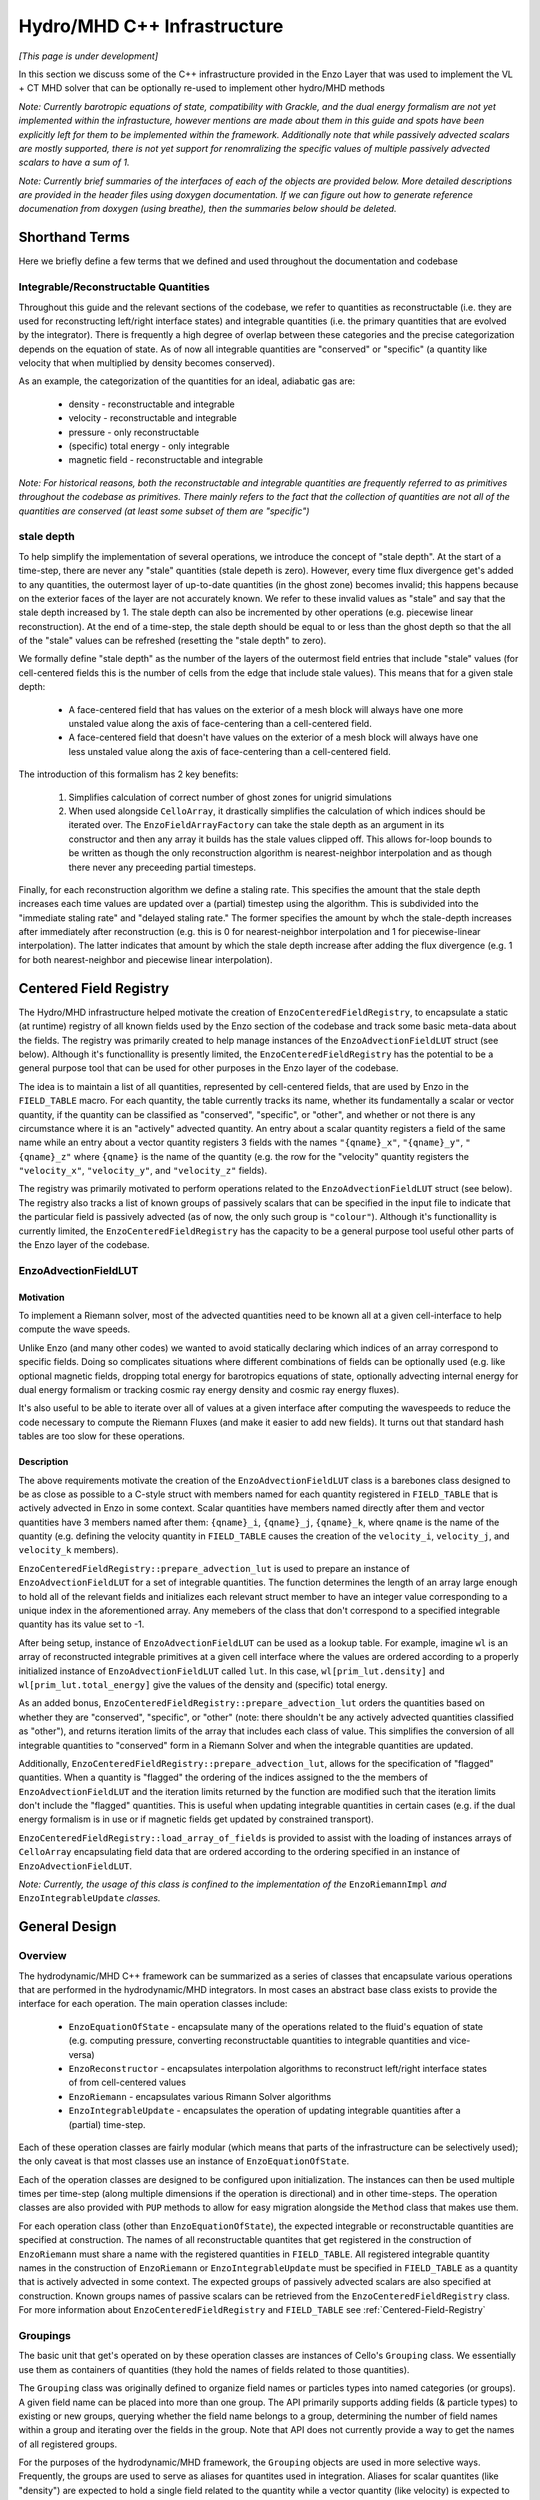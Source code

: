 ****************************
Hydro/MHD C++ Infrastructure
****************************

*[This page is under development]*

In this section we discuss some of the C++ infrastructure provided in the Enzo
Layer that was used to implement the VL + CT MHD solver that can be optionally
re-used to implement other hydro/MHD methods

*Note: Currently barotropic equations of state, compatibility with Grackle, and the dual energy formalism are not yet implemented within the infrastucture, however mentions are made about them in this guide and spots have been explicitly left for them to be implemented within the framework. Additionally note that while passively advected scalars are mostly supported, there is not yet support for renomralizing the specific values of multiple passively advected scalars to have a sum of 1.*

*Note: Currently brief summaries of the interfaces of each of the objects are provided below. More detailed descriptions are provided in the header files using doxygen documentation. If we can figure out how to generate reference documenation from doxygen (using breathe), then the summaries below should be deleted.*

===============
Shorthand Terms
===============

Here we briefly define a few terms that we defined and used throughout the
documentation and codebase

Integrable/Reconstructable Quantities
-------------------------------------

Throughout this guide and the relevant sections of the codebase, we
refer to quantities as reconstructable (i.e. they are used for
reconstructing left/right interface states) and integrable
quantities (i.e. the primary quantities that are evolved by the
integrator). There is frequently a high degree of overlap between these
categories and the precise categorization depends on the equation of
state. As of now all integrable quantities are "conserved" or
"specific" (a quantity like velocity that when multiplied by density
becomes conserved).

As an example, the categorization of the quantities for an ideal,
adiabatic gas are:

  * density - reconstructable and integrable

  * velocity - reconstructable and integrable

  * pressure - only reconstructable

  * (specific) total energy - only integrable

  * magnetic field - reconstructable and integrable

*Note: For historical reasons, both the reconstructable and integrable quantities are frequently referred to as primitives throughout the codebase as primitives. There mainly refers to the fact that the collection of quantities are not all of the quantities are conserved (at least some subset of them are "specific")*

stale depth
-----------

To help simplify the implementation of several operations, we
introduce the concept of "stale depth". At the start of a time-step,
there are never any "stale" quantities (stale depeth is
zero). However, every time flux divergence get's added to any
quantities, the outermost layer of up-to-date quantities (in the ghost
zone) becomes invalid; this happens because on the exterior faces of
the layer are not accurately known. We refer to these invalid values
as "stale" and say that the stale depth increased by 1. The stale
depth can also be incremented by other operations (e.g. piecewise
linear reconstruction). At the end of a time-step, the stale depth
should be equal to or less than the ghost depth so that the all of the
"stale" values can be refreshed (resetting the "stale depth" to zero).

We formally define "stale depth" as the number of the layers of the
outermost field entries that include "stale" values (for cell-centered
fields this is the number of cells from the edge that include stale
values). This means that for a given stale depth:

  * A face-centered field that has values on the exterior of a mesh
    block will always have one more unstaled value along the axis of
    face-centering than a cell-centered field.

  * A face-centered field that doesn't have values on the exterior of
    a mesh block will always have one less unstaled value along the
    axis of face-centering than a cell-centered field.

The introduction of this formalism has 2 key benefits:

  1. Simplifies calculation of correct number of ghost zones for unigrid
     simulations

  2. When used alongside ``CelloArray``, it drastically simplifies the
     calculation of which indices should be iterated over. The
     ``EnzoFieldArrayFactory`` can take the stale depth as an argument
     in its constructor and then any array it builds has the stale
     values clipped off.  This allows for-loop bounds to be written as
     though the only reconstruction algorithm is nearest-neighbor
     interpolation and as though there never any preceeding partial
     timesteps.


Finally, for each reconstruction algorithm we define a staling
rate. This specifies the amount that the stale depth increases each
time values are updated over a (partial) timestep using the
algorithm. This is subdivided into the "immediate staling rate" and
"delayed staling rate." The former specifies the amount by whch the
stale-depth increases after immediately after reconstruction
(e.g. this is 0 for nearest-neighbor interpolation and 1 for
piecewise-linear interpolation). The latter indicates that amount by
which the stale depth increase after adding the flux divergence
(e.g. 1 for both nearest-neighbor and piecewise linear interpolation).


.. _Centered-Field-Registry:

=======================
Centered Field Registry
=======================

The Hydro/MHD infrastructure helped motivate the creation of
``EnzoCenteredFieldRegistry``, to encapsulate a static (at runtime)
registry of all known fields used by the Enzo section of the
codebase and track some basic meta-data about the fields. The registry
was primarily created to help manage instances of the
``EnzoAdvectionFieldLUT`` struct (see below). Although it's
functionallity is presently limited, the ``EnzoCenteredFieldRegistry``
has the potential to be a general purpose tool that can be used for
other purposes in the Enzo layer of the codebase.

The idea is to maintain a list of all quantities, represented by
cell-centered fields, that are used by Enzo in the ``FIELD_TABLE``
macro. For each quantity, the table currently tracks its name,
whether its fundamentally a scalar or vector quantity, if the
quantity can be classified as "conserved", "specific", or "other",
and whether or not there is any circumstance where it is an
"actively" advected quantity. An entry about a scalar quantity
registers a field of the same name while an entry about a vector
quantity registers 3 fields with the names ``"{qname}_x"``, ``"{qname}_y"``,
``"{qname}_z"`` where ``{qname}`` is the name of the quantity (e.g.
the row for the "velocity" quantity registers the ``"velocity_x"``,
``"velocity_y"``, and ``"velocity_z"`` fields).

The registry was primarily motivated to perform operations related
to the ``EnzoAdvectionFieldLUT`` struct (see below). The registry
also tracks a list of known groups of passively scalars that can be
specified in the input file to indicate that the particular field
is passively advected (as of now, the only such group is
``"colour"``). Although it's functionallity is currently limited,
the ``EnzoCenteredFieldRegistry`` has the capacity to be a general
purpose tool useful other parts of the Enzo layer of the codebase.

.. _EnzoAdvectionFieldLUT-section:

EnzoAdvectionFieldLUT
---------------------

Motivation
~~~~~~~~~~

To implement a Riemann solver, most of the advected quantities need
to be known all at a given cell-interface to help compute
the wave speeds.

Unlike Enzo (and many other codes) we wanted to
avoid statically declaring which indices of an array correspond to
specific fields. Doing so complicates situations where different
combinations of fields can be optionally used (e.g. like optional
magnetic fields, dropping total energy for barotropics equations of
state, optionally advecting internal energy for dual energy
formalism or tracking cosmic ray energy density and cosmic ray
energy fluxes). 

It's also useful to be able to iterate over all of values at a given
interface after computing the wavespeeds to reduce the code necessary
to compute the Riemann Fluxes (and make it easier to add new fields).
It turns out that standard hash tables are too slow for these
operations.

Description
~~~~~~~~~~~

The above requirements motivate the creation of the
``EnzoAdvectionFieldLUT`` class is a barebones class designed to
be as close as possible to a C-style struct with members named for
each quantity registered in ``FIELD_TABLE`` that is actively advected
in Enzo in some context. Scalar quantities have members named
directly after them and vector quantities have 3 members named after
them: ``{qname}_i``, ``{qname}_j``, ``{qname}_k``, where ``qname``
is the name of the quantity (e.g. defining the velocity quantity in
``FIELD_TABLE`` causes the creation of the ``velocity_i``,
``velocity_j``, and ``velocity_k`` members). 

``EnzoCenteredFieldRegistry::prepare_advection_lut`` is used to
prepare an instance of ``EnzoAdvectionFieldLUT`` for a set of
integrable quantities. The function determines the length of an
array large enough to hold all of the relevant fields and
initializes each relevant struct member to have an integer value
corresponding to a unique index in the aforementioned array.
Any memebers of the class that don't correspond to a specified
integrable quantity has its value set to -1.

After being setup, instance of ``EnzoAdvectionFieldLUT`` can be
used as a lookup table. For example, imagine ``wl`` is an array of
reconstructed integrable primitives at a given cell interface
where the values are ordered according to a properly initialized
instance of ``EnzoAdvectionFieldLUT`` called ``lut``. In this case,
``wl[prim_lut.density]`` and ``wl[prim_lut.total_energy]`` give the
values of the density and (specific) total energy. 

As an added bonus, ``EnzoCenteredFieldRegistry::prepare_advection_lut``
orders the quantities based on whether they are "conserved",
"specific", or "other" (note: there shouldn't be any actively advected
quantities classified as "other"), and returns iteration limits of the
array that includes each class of value. This simplifies the conversion
of all integrable quantities to "conserved" form in a Riemann Solver
and when the integrable quantities are updated.

Additionally, ``EnzoCenteredFieldRegistry::prepare_advection_lut``,
allows for the specification of "flagged" quantities. When a quantity
is "flagged" the ordering of the indices assigned to the the members
of ``EnzoAdvectionFieldLUT`` and the iteration limits returned by the
function are modified such that the iteration limits don't include
the "flagged" quantities. This is useful when updating integrable
quantities in certain cases (e.g. if the dual energy formalism is in
use or if magnetic fields get updated by constrained transport).

``EnzoCenteredFieldRegistry::load_array_of_fields`` is
provided to assist with the loading of instances arrays of
``CelloArray`` encapsulating field data that are ordered according to
the ordering specified in an instance of ``EnzoAdvectionFieldLUT``.

*Note: Currently, the usage of this class is confined to the implementation of the* ``EnzoRiemannImpl`` *and* ``EnzoIntegrableUpdate`` *classes.*

==============
General Design
==============

Overview
--------

The hydrodynamic/MHD C++ framework can be summarized as a series of
classes that encapsulate various operations that are performed in the
hydrodynamic/MHD integrators. In most cases an abstract base class
exists to provide the interface for each operation. The main operation
classes include:

  * ``EnzoEquationOfState`` - encapsulate many of the operations
    related to the fluid's equation of state (e.g. computing pressure,
    converting reconstructable quantities to integrable quantities and
    vice-versa)

  * ``EnzoReconstructor`` - encapsulates interpolation algorithms to
    reconstruct left/right interface states of from cell-centered
    values

  * ``EnzoRiemann`` - encapsulates various Rimann Solver algorithms

  * ``EnzoIntegrableUpdate`` - encapsulates the operation of updating
    integrable quantities after a (partial) time-step.

Each of these operation classes are fairly modular (which means that
parts of the infrastructure can be selectively used); the only caveat
is that most classes use an instance of ``EnzoEquationOfState``.

Each of the operation classes are designed to be configured upon
initialization. The instances can then be used multiple times per
time-step (along multiple dimensions if the operation is directional)
and in other time-steps. The operation classes are also provided with
``PUP`` methods to allow for easy migration alongside the ``Method``
class that makes use them.

For each operation class (other than ``EnzoEquationOfState``), the
expected integrable or reconstructable quantities are specified at
construction.  The names of all reconstructable quantites that get
registered in the construction of ``EnzoRiemann`` must share a name
with the registered quantities in ``FIELD_TABLE``.  All registered
integrable quantity names in the construction of ``EnzoRiemann`` or
``EnzoIntegrableUpdate`` must be specified in ``FIELD_TABLE`` as a
quantity that is actively advected in some context. The expected
groups of passively advected scalars are also specified at
construction. Known groups names of passive scalars can be retrieved
from the ``EnzoCenteredFieldRegistry`` class. For more information
about ``EnzoCenteredFieldRegistry`` and ``FIELD_TABLE`` see
:ref:`Centered-Field-Registry`


Groupings
---------

The basic unit that get's operated on by these operation classes
are instances of Cello's ``Grouping`` class. We essentially use
them as containers of quantities (they hold the names of fields
related to those quantities).

The ``Grouping`` class was originally defined
to organize field names or particles types into named categories
(or groups). A given field name can be placed into more than one group.
The API primarily supports adding fields (& particle types) to existing
or new groups, querying whether the field name belongs to a group,
determining the number of field names within a group and iterating over
the fields in the group. Note that API does not currently provide a way
to get the names of all registered groups.

For the purposes of the hydrodynamic/MHD framework, the ``Grouping``
objects are used in more selective ways. Frequently, the groups are
used to serve as aliases for quantites used in integration. Aliases
for scalar quantites (like "density") are expected to hold a single
field related to the quantity while a vector quantity (like velocity)
is expected to hold a field for each component of the
quantity. Instances of ``Grouping`` also include groups that contain
field names representing passively advected scalars (e.g. you might
have a collection of fields in a group called "colour").

The required names of groups within an instance of ``Grouping`` are
given by the quantity names and names of groups of passively advected
scalars that are passed to the various operation classes at
construction. Specific instances of ``Grouping`` always fields that
with some related purpose. Below, we provide a description of the main
types of ``Groupings`` required for the provided operation classes:

  1. Primary group of cell-centered quantities.

     * This has groups named for all integrable and reconstructable quantities
       used by the integrator. We store them together due to the high degree of
       overlap between each categories. All groups named after integrable
       quantities should hold permanent fields that hold the values at the
       start of the time-step and get updated at the end of the time-step.

     * This also contains groups of passively advected scalars. Note that the
       fields contained within this group should all be temporary and they
       should all represent the passive scalars in "specific" form at the
       start of the timestep. The convention is for passively advected scalars
       to be primarily represented in "conserved" form (mass densities)
       outside of hydrodynamic integrator methods and to be converted to
       "specific" form (mass fractions) within integrator methods
 
  2. Group of temporary cell-centered quantities.

     * This grouping is identical to the above grouping (it must have
       all of the same groups of fields), except that the contained
       fields are used to temporarily hold quantities after partial
       time-steps. Based on the number of partial timesteps used by a
       method there might be 0 or multiple of these groupings.
     * Note that this type of grouping is used instead of the field history
       feature to avoid conflicts related to various ``Method`` objects
       (whether or not they directly implement hydro/MHD solvers) having
       different assumptions about the stored field history.

  3. Reconstructed left/right fields

     * 2 instances of groupings of this kind are used to respectively hold
       the reconstructed left and right interface quantities. This should
       contain all of the group names posessed in the above 2 groupings.
     * These sets of fields are frequently passed to ``EnzoReconstructor``
       to hold store the reconstructed passively advected scalars and
       reconstrutable quantities. They are then usually passed to
       ``EnzoEquationOfState`` to compute and store the reconstructed
       integrable quantities and reconstructed pressure. Then, these are
       frequently passed to ``EnzoRiemann`` to compute fluxes for each
       quantitiy.
     * Although this inherently represents face-centered data, the fields
       contained should be formally defined as cell-centered. This is done
       to allow for reuse of these fields to hold reconstructed fields along
       each dimension. This means that there is always some unused allocated
       memory at the end of the array allocated for each contained field.
       The ``EnzoFieldArrayFactory::reconstructed_field`` method is provided
       to load the fields held by these groupings as ``CelloArray`` instances
       with the appropriate face-centered dimensions.

  4. Riemann Flux fields

     * An instance of this kind of grouping is required for each
       dimension and is used to hold the face-centered fluxes along
       that dimension (the contained fields are all nominally
       temporary and should all be defined as face-centered along that
       dimension and they should not have space for values on the
       exterior of mesh blocks).
     * This kind of grouping should contain the names of all
       registered integrable fields and the registerred names of
       passively advected scalar groupings. The same integrable
       quantity names should be used here that are also used in the
       primary group, regardless of whether a quantity is specific
       or conserved (e.g. this kind of grouping always has "velocity"
       even though the contained fluxes are technically momentum
       density fluxes).

Note that the ``EnzoEquationOfState`` and ``EnzoIntegrableUpdate``
classes additionally require a ``Grouping`` object that hold the
passively advected scalars in conserved form.

In general, the use of ``Grouping`` objects with common sets of names
helps simplify the implementation of various methods (e.g. the
cell-centered field associated with "density" is used to compute the
reconstruct values that are stored in the fields of the "density"
group in the reconstructed grouping).

*Note: The use of the* ``Grouping``
*objects over a more traditional approach where an array of pointers (to the field data), where macros/enums are statically defined that map array indices to quantity names was originally motivated by the greater flexibility of adding new,optional quantities to the integrator (e.g. cosmic ray energy/fluxes).*



=================
Equation Of State
=================

All of the operations related to the equation of state are handled by
subclasses of the abstract base class, ``EnzoEquationOfState``. The
class has a number of responsibilities. Currently the only concrete
subclass of ``EnzoEquationOfState`` is the ``EnzoEOSIdeal`` class
which encapsulates the properties of an ideal, adiabatic gas.

The ``EnzoEquationOfState`` has the following interface:

.. code-block:: c++

   bool is_barotropic();

Returns whether the equation of state is barotropic or not.
*Currently, no barotropic equations of state have been implemented and
none of the wavespeed calculations for the Riemann solvers currently
support barotropic equations of state.*

.. code-block:: c++

   bool uses_dual_energy_formalism();

Returns whether the dual energy formalism is in use. *Currently, the dual energy formalism is not supported.*

.. code-block:: c++

   enzo_float get_gamma();

Returns the ratio of the specific heats. This is only required to yield a
reasonable value if the gas is not barotropic. *In the future, the interface will need to be revisited once Grackle is fully supported and it will be possible for gamma to vary spatially.*

.. code-block:: c++

   enzo_float get_isothermal_sound_speed();

Returns the isothermal sound speed. This is only required to yield a
reasonable value for barotropic equations of state.

.. code-block:: c++

   enzo_float get_density_floor();

Returns the density floor.

.. code-block:: c++

   enzo_float get_pressure_floor();

Returns the thermal pressure floor.

.. code-block:: c++

   void apply_floor_to_total_energy(Block *block,
                                    Grouping &integrable_group,
				    int stale_depth);

This method makes sure that the field in the total_energy grouping of
the integrable group satisfies the pressure floor. This should do
nothing for a barotropic equation of state.

.. code-block:: c++

   pressure_from_integrable(Block *block,
                            Grouping &integrable_group,
                            std::string pressure_name,
                            Grouping &conserved_passive_group,
                            int stale_depth)

This method computes the pressure from the integrable quantities
(stored in ``integrable_group``) and stores the result in the field
specified by ``pressure_name``. The ``conserved_passive_group`` should
include the fields of passive scalars in conserved form.  This
currently doesn't do anything and will only be important if
Grackle is in use. *In principle this should wrap*
``EnzoComputePressure``,
*but currently that is not the case. (some small refactoring needs to be performed to allow EnzoComputePressure to compute Pressure based on fields specified in a* ``Grouping`` *object. We are holding off on this until we implement support for Grackle.* 

.. code-block:: c++

   void pressure_from_reconstructable(Block *block,
                                      Grouping &reconstructable_group,
                                      std::string pressure_name,
                                      int stale_depth,
                                      int reconstructed_axis)

This method computes the pressure from the reconstructable quantities
(stored in ``reconstructable_group`` and stores the result in the
field held by ``pressure_name``. ``reconstructed_axis`` is used to
specify if the fields are reconstructed. A value of -1 means that the
fields are cell-centered. A value of 0, 1, or 2 means that the fields
are reconstructed and they only contain valid values at x, y, or z
faces.

For a non-barotropic equation of state, pressure is considered a
reconstructable quantity. In that case, if the pressure field in
``reconstructable_group`` matches ``pressure_name``, nothing
happens. But if the field names do not match, then the values are
simply copied.

.. code-block:: c++

   void reconstructable_from_integrable (Block *block,
                                         Grouping &integrable_group,
                                         Grouping &reconstructable_group,
                                         Grouping &conserved_passive_group,
                                         int stale_depth);

This method is responsible for computing the reconstructable
quantities (to be held in ``reconstructable_group``) from the
integrable quantities (stored in ``integrable_group``). Note that
because of the high degree of overlap between the quantities in each
category, the overlapping quantities are assumed to be represented by
the same fields (this should get explicitly checked). The conserved
form of the passively advected scalars must be provided (stored in
``conserved_passive_group``) in case the equation of state is
barotropic and Grackle is in use.

For a barotropic equation of state, this nominally does nothing while
for a non-barotropic equation of state, this nominally just computes
the pressure.

.. code-block:: c++

   void integrable_from_reconstructable(Block *block,
                                        Grouping &reconstructable_group,
                                        Grouping &integrable_group,
                                        int stale_depth,
                                        int reconstructed_axis);

This method computes the integrable quantities (to be held in
``integrable_group``) from the reconstructable quantities (stored in
``reconstructable_group``). Again, because of the high degree of
overlap between the quantities in each category, the overlapping
quantities are assumed to be represented by the same fields (this
should again get explicitly checked). ``reconstructed_axis`` is used to
specify if the fields are reconstructed. A value of -1 means that the
fields are cell-centered. A value of 0, 1, or 2 means that the fields
are reconstructed and they only contain valid values at x, y, or z
faces.

For a barotropic equation of state, this nominally does nothing, while
for a non-barotropic equation of state, this nominally just computes
specific total energy.


How to extend
-------------
New equations of state can be added by subclassing and providing the subclass
with implementations for the pure virtual functions
``EnzoEquationOfState``

=============
Reconstructor
=============

The reconstruction algorithms have been factored out to their own classes. All
implementation of reconstruction algorithms are derived from the
``EnzoReconstructor`` abstract base class.

Pointers to concrete derived objects that encapsulate a particular object can
be retrieved using the ``EnzoReconstructor::construct_reconstructor`` static
factory method.

.. code-block:: c++

   EnzoReconstructor* construct_reconstructor
    (std::vector<std::string> reconstructable_groups,
     std::vector<std::string> passive_groups, std::string name);

The factory method requires that we register the names of the
reconstructable quantities (with ``reconstructable_groups``), register
the names of the groups containing the passively advected quantities
(with ``passive_groups``) and requires that we specify the name of the
reconstruction algorithm, ``name``. Note that the names of the
reconstructable quantites should match quantities specified in
``FIELD_TABLE`` ; For more details about ``FIELD_TABLE``, see
:ref:`Centered-Field-Registry`

Public Interface
----------------
The main interface function provided by this class is:

.. code-block:: c++

    void reconstruct_interface (Block *block, Grouping &prim_group,
                                Grouping &priml_group, Grouping &primr_group,
				int dim, EnzoEquationOfState *eos,
				int stale_depth)

This function takes the cell-centered reconstructable primtive
quantities (specified by the fields in ``prim_group``) and computes
the left and right reconstructed states (the results are stored in
``priml_group`` and ``primr_group``) along the dimension specifed by
``dim``. If dim has a value of ``0``/ ``1``/ ``2`` then the values are
reconstructed along the x-/y-/z-axis. ``stale_depth`` indicates the
current stale_depth for the supplied cell-centered quantities (prior
to reconstruction). Note that the fields in ``priml_group`` and
``primr_group`` should be formally defined as cell-centered so that
they can be reused to hold the face-centered fields along each
dimension.

The ``int EnzoReconstructor::immediate_staling_rate()`` method is
provided to determine how much the stale depth increases immediately
after using a particular reconstruction algorithm. The
``int EnzoReconstructor::delayed_staling_rate()`` method returns how much
the stale depth increases after adding flux divergnece to the
integrable quantities computed using the reconstructed values (this is
normally 1). Finally ``int EnzoReconstructor::total_staling_rate()``
gives the sum of the results yielded by the prior 2 methods.

How to extend
-------------

To add a new reconstructor, subclass ``EnzoReconstructor`` and provide
definitions for the virtual methods. The factory method
``EnzoReconstructor::construct_reconstructor`` must also be modified
to return pointers to instances of the new class when the appropriate
name is passed as an argument. Additionally, implementations of the
``immediate_staling_rate()`` and ``total_staling_rate()`` virtual
methods must be provided

To take an existing reconstructor and make a new slope limiter available, a
different class should probably be declared. But, a system reminiscent of the
approximate RiemannSolvers could potentially be adopted to reduce redundant
code.

==============
Riemann Solver
==============

The Riemann Solvers have been factored out to their own classes. All
implementation of reconstruction algorithms are derived from the
``EnzoRiemann`` abstract base class.


Usage Notes
-----------

To get a pointer to a concrete implemenation of ``EnzoRiemann``, call the
static factory method:

.. code-block:: c++

   EnzoRiemann* EnzoRiemann::construct_riemann
   (std::vector<std::string> integrable_groups,
    std::vector<std::string> passive_groups,
    std::string solver);

The factory method requires that we register the names of the integrable
quantities (with ``integrable_groups``), register the names of the groups
containing the passively advected quantities (with ``passive_groups``)
and requires that we specify the name of the solver ``solver``. Note that
the names of the integrable quantites should match quantities specified in
``FIELD_TABLE`` that are identified as being actively advected in some
context. For more details about ``FIELD_TABLE``, see
:ref:`Centered-Field-Registry`

To actually use the Riemann solver, the virtual solve method should be called.
The signature for this method is

.. code-block:: c++

   void EnzoRiemann::solve (Block *block,
                            Grouping &priml_group, Grouping &primr_group, 
			    std::string pressure_name_l,
			    std::string pressure_name_r,
			    Grouping &flux_group, int dim,
			    EnzoEquationOfState *eos,
			    int stale_depth);

In this function, the ``priml_group`` and ``primr_group`` arguments
are references to ``Grouping`` objects that have groups named for each
item in the ``integrable_group`` and ``passive_groups`` arguments
originally passed to the factory method. Within each group, the
``Grouping`` objects should contain the field names holding the left
and right reconstructed values that represent a quantity. For
``SCALAR`` quantites held in integrable_group, a group should only
have 1 field while for ``VECTOR`` quantites, a group should have 3
fields (labelled for the x, y, and z components).


Implementation Notes
--------------------

Historically, when Enzo (and many other codes) have implemented multiple
Riemann Solvers, there has been a large amount of code duplication
(e.g. converting left/right primitives to left/right conserved quantities
and computing left/right fluxes). To try to reduce some of the code
duplication without sacrificing speed, we have defined the
``EnzoRiemannImpl<ImplStruct>`` class template (which is a subclass of
``EnzoRiemann``).

Basically, the idea is that ``EnzoRiemannImpl<ImplStruct>`` class
template factors out duplicate code shared by many approximate Riemann
Solvers (e.g. HLLE, HLLC, HLLD and possibly LLF & Roe solvers). The
``ImplStruct`` is a simple struct/class that actually implements a
method that is responsible for the different code in each type of
solver and that gets called to compute the flux at every cell
interface. The more traditional object-oriented approach would have
been to make ``EnzoRiemannImpl`` an abstract class with a virtual
method reponsible for the solver-specific code. However, the act of
looking up the virtual method causes a performance hit and prevents
the code from being inlined within the main loop.

EnzoRiemannImpl Control flow
~~~~~~~~~~~~~~~~~~~~~~~~~~~~

We note that at each location, arrays are constructed to hold
different integrable quantites and an instance of the
``EnzoAdvectionFieldLUT`` struct is used as a lookup table.
Basically, the struct has members named after all potential
advectable, integrable quantities and the members corresponding to the
registered integrable quantities assigned values that correspond to
indices in an array. See :ref:`EnzoAdvectionFieldLUT-section`
for a
more detailed description of the struct. This struct is used inplace
of the more tradional approach of defining global enums or macros to
map quantity names to array indices. Note that we when we tried to use
a built-in hash tables to perform this task, had a significant
performance cost.

Below, a brief overview of the ``EnzoRiemannImpl::solve`` control flow
is provided. Basically the function loops over all cell interfaces,
along a given dimension, where the flux should be computed. At each
location, the following sequence of operations are performed:

  1. Retrieve the left and right primitives at the given location from
     the fields and stores them in arrays of ``enzo_float`` elements
     called ``wl`` and ``wr``. The elements are ordered based on a
     preconfigured instance of ``EnzoAdvectionFieldLUT`` called
     ``lut_``.
  2. The left and right pressure values are retrieved from the
     temporary fields holding the values that were precomputed from
     the reconstructed quantities (presumably using a concrete
     subclass of ``EnzoEquationOfState``). The values are stored in
     ``pressure_l`` and ``pressure_r``.
  3. The conserved forms of the left and right reconstructed
     primitives and stored in the arrays called ``Ul`` and
     ``Ur``. Note that the primitives that are always in conserved
     form (e.g. density or magnetic field) are simply copied over. The
     elements of ``Ul`` / ``Ur`` maintain the same ordering as those
     of ``wl`` / ``wr`` (e.g. the index for a given component of the
     velocity in ``wl`` / ``wr`` is the index for the same component
     of the momentum in ``Ul`` / ``Ur``).
  4. The standard left and right hydro/MHD fluxes are computed using
     the above quantities and stored in ``Fl`` and ``Fr``; the
     elements are again ordered by ``lut_``.
  5. In principle, non-standard fluxes are then computed and stored in
     ``Fl`` and ``Fr`` (this might include quantities like cosmic ray
     energy density and flux density OR internal energy for the dual
     energy formalism)
  6. These quantities are all passed to the static public
     ``calc_riemann_fluxes`` method provided by ``ImplStruct``. This
     method then directly updates the fields provided to hold each
     Riemann Flux.

A separate method is provided to compute the fluxes for the passively
advected quantities.
     
*Currently EnzoRiemannImpl has only been tested and known to work for 3D problems. Additionally, no solvers are currently implemented that explicitly support barotropic equations of state, but all of the machinery is in place to support them.*

ImplStruct Class
~~~~~~~~~~~~~~~~

This subsection provides a brief description of the ``ImplStruct`` classes
used to specialize ``EnzoRiemannImpl<ImplStruct>`` to implement specific
Riemann solvers. Basically an ``ImplStruct`` must provide two static public
methods ``calc_riemann_fluxes`` and ``scratch_space_length``.

The ``calc_riemann_fluxes`` static method computes the Riemann Flux at a given
cell interface. The expected function signature should looks like:

.. code-block:: c++

   void ImplStruct::calc_riemann_fluxes
     (const enzo_float flux_l[], const enzo_float flux_r[],
      const enzo_float prim_l[], const enzo_float prim_r[],
      const enzo_float cons_l[], const enzo_float cons_r[],
      const enzo_float pressure_l, const enzo_float pressure_r,
      const EnzoAdvectionFieldLUT lut, const int n_keys,
      const bool barotropic_eos, const enzo_float gamma,
      const enzo_float isothermal_cs,
      const int iz, const int iy, const int ix,
      EFlt3DArray flux_arrays[], enzo_float scratch_space[]);

``flux_l``/ ``flux_r``, ``prim_l``/ ``prim_r``, and ``cons_l``/
``cons_r`` store the left/right interface fluxes values, primitive
quantities, and conserved quantities (they are passed ``Fl``/ ``Fr``,
``wl``/ ``wr``, and ``Ul``/ ``Ur``, respectively). The left and right
reconstructed pressure values are passed as ``pressure_l`` and
``pressure_r``. The ``lut`` maps the names of different quantities to
indices for each array and ``n_keys`` specifies the number of elements
in each array.

``barotropic_eos`` indicates whether the fluid equation of state is
barotropic. If ``true``, then ``isothermal_cs`` is expected to be non-zero and
if ``false``, then ``gamma`` is expected to be positive.

We note that the calculated Riemann Flux for a quantity stored at index ``i``
of the above arrays should be stored at ``flux_arrays[j](iz,iy,ix)``. Finally,
``scratch_space`` serves as a place to temporarily save quantites during the
calculation.

The length of ``scratch_space`` array expected for a given
``ImplStruct`` is calculated by its other required static method
``scratch_space_length``. The function signature for this method is:

.. code-block:: c++

   int ImplStruct::scratch_space_length(const int n_keys);

Here, ``n_keys`` is the number of elements that arrays like ``prim_l``
and ``prim_r`` hold.


Adding new quantites
--------------------

To add support for new actively advected integrable cell-centered
quantities (e.g. cosmic ray energy/flux), the table of cell-centered
quantities (``FIELD_TABLE``) must be updated.

To add support for computing fluxes for such quantities, modifications must be
made to ``EnzoRiemannImpl``. Currently, an abstract base class called for
``EnzoFluxFunctor`` is provided for this purpose. The idea is define a
subclass to be defined for each additional set of flux calculations and then
in then have the factory method, ``EnzoRiemann::construct_riemann``, pass an
array of the relevant functors to ``EnzoRiemannImpl``.

However, the fact that the functors will be pointers will probably
incur overhead. In reality, the better solution might be to hardcode
in the additonal flux calculation functions in some kind of helper method of
``EnzoRiemannImpl``.

Adding new solvers
------------------

New Riemann Solvers can currently be added to this infrastructure in 2 ways.
They can be subclassed from ``EnzoRiemann`` or ``EnzoRiemannImpl<ImplStruct>``
can be specialized. In either case, the ``EnzoRiemann::construct_riemann``
factory method must be modified to return the new solver and
:ref:`using-vlct-riemann-solver` should be updated.

The additional steps for implementing a new Riemann solver by speciallizing
``EnzoRiemannImpl<ImplStruct>`` are as follows:

  1. Define a new ``ImplStruct`` class (e.g. ``HLLDImpl``)

  2. Add the new particlular specialization of ``EnzoRiemannImpl`` to enzo.CI
     (e.g. add the line: ``PUPable EnzoRiemannImpl<HLLDImpl>;``)

  3. *(optional)* define an alias name for the specialization of
     ``EnzoRiemannImpl`` that uses the new ``ImplStruct`` class
     (e.g. ``using EnzoRiemannHLLD = EnzoRiemannImpl<HLLDImpl>;``).


==============================
Updating integrable quantities
==============================

The ``EnzoIntegrableUpdate`` class has been provided to encapsulate
the operation of updating integrable quantities after a (partial)
time-step. It has been factored out of the ``EnzoMethodMHDVlct``
class because this operation will appear in all Godunov solvers.

The constructor for ``EnzoIntegrableUpdate`` has the following
signature:

.. code-block:: c++

   EnzoIntegrableUpdate(std::vector<std::string> integrable_groups,
		        bool skip_B_update,
		        bool dual_energy_formalism,
		        std::vector<std::string> passive_groups)

The requires that we register the names of the integrable
quantities (with ``integrable_groups``), indicate whether the update
to the magnetic field should be skipped, if the dual energy formalism
is in use or if we register the names of the groups
containing the passively advected quantities (with ``passive_groups``)
and requires that we specify the name of the solver ``solver``.

The update to the magnetic field should be skipped when Constrained
Transport is in use (which handles the magnetic field update
separately). The value specified for ``skip_B_update`` is unimportant
if the magnetic field is not specified as an integrable group. Note that
the ``dual_energy_formalism`` argument is purely for demonstration
purposes. It is not yet implemented and if a true value is specified,
then an error will be raised.

Note that the names of the integrable quantites should match the names
specified in ``FIELD_TABLE``; for more details see
:ref:`Centered-Field-Registry`

The main interface function has the signature 

.. code-block:: c++

   void update_quantities(Block *block, Grouping &initial_integrable_group,
			  Grouping &xflux_group, Grouping &yflux_group,
			  Grouping &zflux_group,
			  Grouping &out_integrable_group,
			  Grouping &out_conserved_passive_scalar,
			  EnzoEquationOfState *eos,
			  double dt, int stale_depth);

This function adds the flux divergence (computed from ``xflux_group``,
``yflux_group``, ``zflux_group``) to the values of the both the
actively and passively advected integrable quantities (from
``initial_integrable_group``). The results for the actively advected
quanties are stored in ``out_integrable_group`` and the results for
the passively advected scalars are stored in conserved form in the
fields held by ``out_conserved_passive_scalar`` (note that the initial
values of the passive scalars specified in ``initial_integrable_group``
are in specific form).

*Once source terms need to be added it may make sense to make the
consolidation of the fluxes and source terms into a separate step.*
